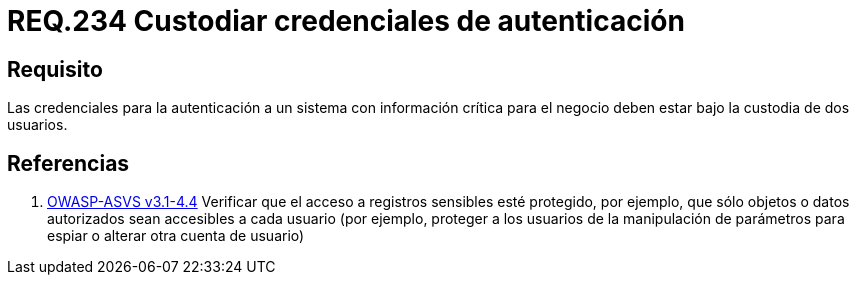 :slug: rules/234/
:category: rules
:description: En el presente documento se detallan los requerimientos de seguridad relacionados a la gestion segura de autenticacion de usuarios. En este caso, se recomienda que cuando se maneje información crítica, las credenciales de autenticación sean custodiadas por más de un usuario.
:keywords: Autenticación, Información, Negocio, Custodiar, Usuarios, Credenciales.
:rules: yes

= REQ.234 Custodiar credenciales de autenticación

== Requisito

Las credenciales para la autenticación
a un sistema con información crítica para el negocio
deben estar bajo la custodia de dos usuarios.

== Referencias

. [[r1]] link:https://www.owasp.org/index.php/ASVS_V4_Access_Control[+OWASP-ASVS v3.1-4.4+]
Verificar que el acceso a registros sensibles esté protegido,
por ejemplo, que sólo objetos o datos autorizados
sean accesibles a cada usuario
(por ejemplo, proteger a los usuarios de la manipulación de parámetros
para espiar o alterar otra cuenta de usuario)
